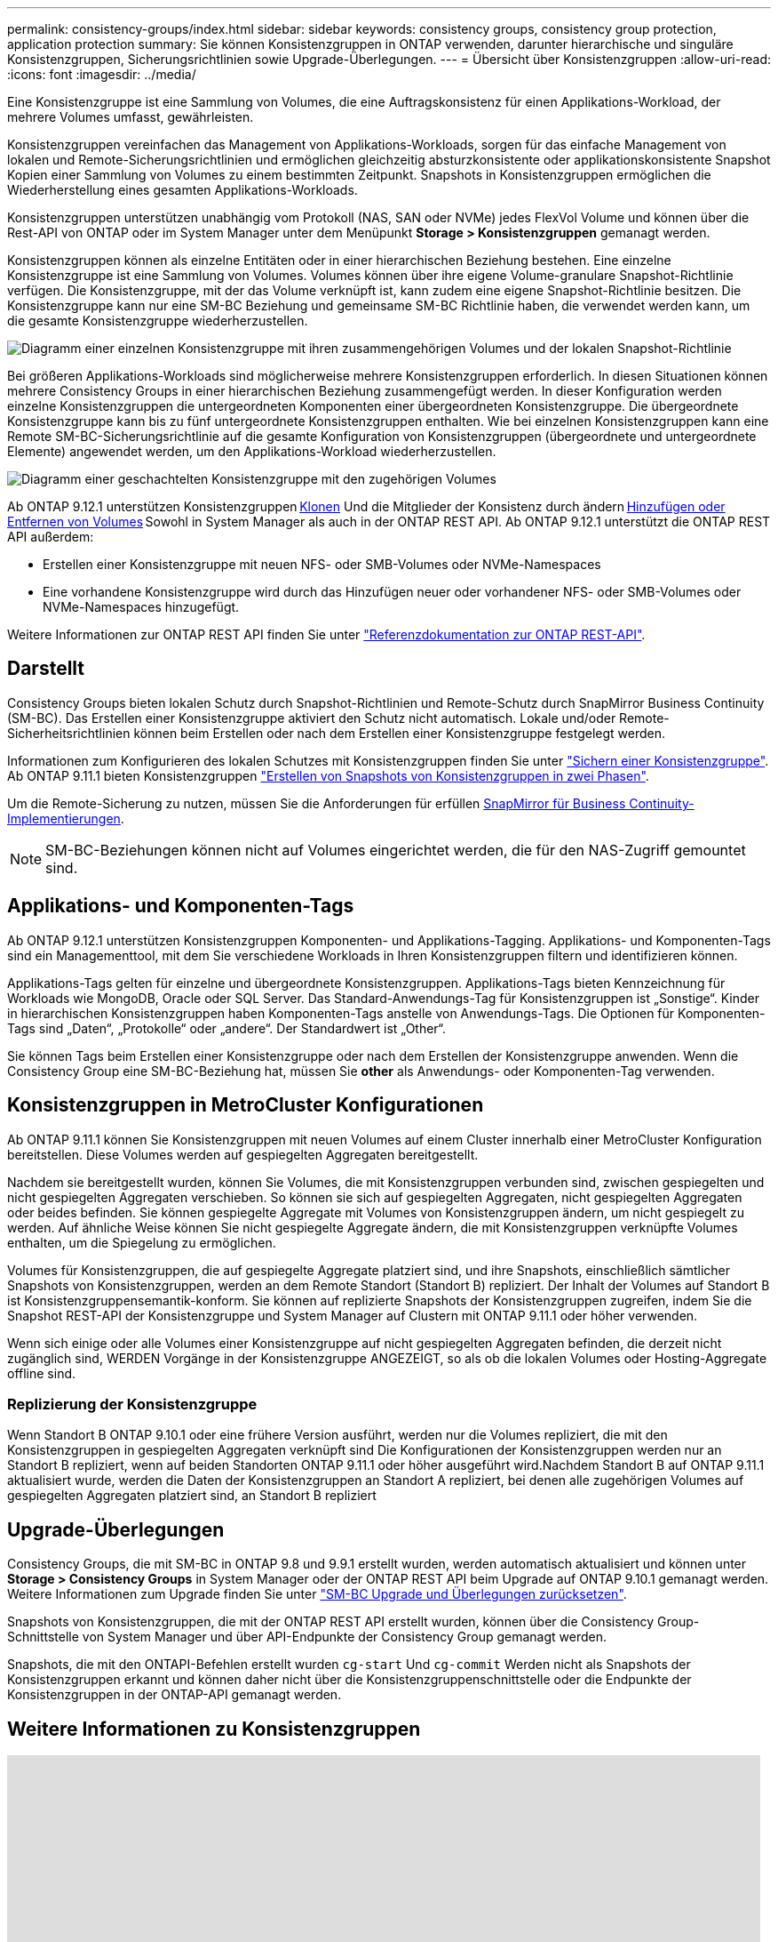 ---
permalink: consistency-groups/index.html 
sidebar: sidebar 
keywords: consistency groups, consistency group protection, application protection 
summary: Sie können Konsistenzgruppen in ONTAP verwenden, darunter hierarchische und singuläre Konsistenzgruppen, Sicherungsrichtlinien sowie Upgrade-Überlegungen. 
---
= Übersicht über Konsistenzgruppen
:allow-uri-read: 
:icons: font
:imagesdir: ../media/


[role="lead"]
Eine Konsistenzgruppe ist eine Sammlung von Volumes, die eine Auftragskonsistenz für einen Applikations-Workload, der mehrere Volumes umfasst, gewährleisten.

Konsistenzgruppen vereinfachen das Management von Applikations-Workloads, sorgen für das einfache Management von lokalen und Remote-Sicherungsrichtlinien und ermöglichen gleichzeitig absturzkonsistente oder applikationskonsistente Snapshot Kopien einer Sammlung von Volumes zu einem bestimmten Zeitpunkt. Snapshots in Konsistenzgruppen ermöglichen die Wiederherstellung eines gesamten Applikations-Workloads.

Konsistenzgruppen unterstützen unabhängig vom Protokoll (NAS, SAN oder NVMe) jedes FlexVol Volume und können über die Rest-API von ONTAP oder im System Manager unter dem Menüpunkt *Storage > Konsistenzgruppen* gemanagt werden.

Konsistenzgruppen können als einzelne Entitäten oder in einer hierarchischen Beziehung bestehen. Eine einzelne Konsistenzgruppe ist eine Sammlung von Volumes. Volumes können über ihre eigene Volume-granulare Snapshot-Richtlinie verfügen. Die Konsistenzgruppe, mit der das Volume verknüpft ist, kann zudem eine eigene Snapshot-Richtlinie besitzen. Die Konsistenzgruppe kann nur eine SM-BC Beziehung und gemeinsame SM-BC Richtlinie haben, die verwendet werden kann, um die gesamte Konsistenzgruppe wiederherzustellen.

image:../media/consistency-group-single-diagram.gif["Diagramm einer einzelnen Konsistenzgruppe mit ihren zusammengehörigen Volumes und der lokalen Snapshot-Richtlinie"]

Bei größeren Applikations-Workloads sind möglicherweise mehrere Konsistenzgruppen erforderlich. In diesen Situationen können mehrere Consistency Groups in einer hierarchischen Beziehung zusammengefügt werden. In dieser Konfiguration werden einzelne Konsistenzgruppen die untergeordneten Komponenten einer übergeordneten Konsistenzgruppe. Die übergeordnete Konsistenzgruppe kann bis zu fünf untergeordnete Konsistenzgruppen enthalten. Wie bei einzelnen Konsistenzgruppen kann eine Remote SM-BC-Sicherungsrichtlinie auf die gesamte Konfiguration von Konsistenzgruppen (übergeordnete und untergeordnete Elemente) angewendet werden, um den Applikations-Workload wiederherzustellen.

image:../media/consistency-group-nested-diagram.gif["Diagramm einer geschachtelten Konsistenzgruppe mit den zugehörigen Volumes"]

Ab ONTAP 9.12.1 unterstützen Konsistenzgruppen xref:clone-task.html[Klonen] Und die Mitglieder der Konsistenz durch ändern xref:modify-task.html[Hinzufügen oder Entfernen von Volumes] Sowohl in System Manager als auch in der ONTAP REST API. Ab ONTAP 9.12.1 unterstützt die ONTAP REST API außerdem:

* Erstellen einer Konsistenzgruppe mit neuen NFS- oder SMB-Volumes oder NVMe-Namespaces
* Eine vorhandene Konsistenzgruppe wird durch das Hinzufügen neuer oder vorhandener NFS- oder SMB-Volumes oder NVMe-Namespaces hinzugefügt.


Weitere Informationen zur ONTAP REST API finden Sie unter https://docs.netapp.com/us-en/ontap-automation/reference/api_reference.html#access-a-copy-of-the-ontap-rest-api-reference-documentation["Referenzdokumentation zur ONTAP REST-API"].



== Darstellt

Consistency Groups bieten lokalen Schutz durch Snapshot-Richtlinien und Remote-Schutz durch SnapMirror Business Continuity (SM-BC). Das Erstellen einer Konsistenzgruppe aktiviert den Schutz nicht automatisch. Lokale und/oder Remote-Sicherheitsrichtlinien können beim Erstellen oder nach dem Erstellen einer Konsistenzgruppe festgelegt werden.

Informationen zum Konfigurieren des lokalen Schutzes mit Konsistenzgruppen finden Sie unter link:protect-task.html["Sichern einer Konsistenzgruppe"]. Ab ONTAP 9.11.1 bieten Konsistenzgruppen link:protect-task.html#two-phase-CG-snapshot-creation["Erstellen von Snapshots von Konsistenzgruppen in zwei Phasen"].

Um die Remote-Sicherung zu nutzen, müssen Sie die Anforderungen für erfüllen xref:../smbc/smbc_plan_prerequisites.html#licensing[SnapMirror für Business Continuity-Implementierungen].


NOTE: SM-BC-Beziehungen können nicht auf Volumes eingerichtet werden, die für den NAS-Zugriff gemountet sind.



== Applikations- und Komponenten-Tags

Ab ONTAP 9.12.1 unterstützen Konsistenzgruppen Komponenten- und Applikations-Tagging. Applikations- und Komponenten-Tags sind ein Managementtool, mit dem Sie verschiedene Workloads in Ihren Konsistenzgruppen filtern und identifizieren können.

Applikations-Tags gelten für einzelne und übergeordnete Konsistenzgruppen. Applikations-Tags bieten Kennzeichnung für Workloads wie MongoDB, Oracle oder SQL Server. Das Standard-Anwendungs-Tag für Konsistenzgruppen ist „Sonstige“. Kinder in hierarchischen Konsistenzgruppen haben Komponenten-Tags anstelle von Anwendungs-Tags. Die Optionen für Komponenten-Tags sind „Daten“, „Protokolle“ oder „andere“. Der Standardwert ist „Other“.

Sie können Tags beim Erstellen einer Konsistenzgruppe oder nach dem Erstellen der Konsistenzgruppe anwenden. Wenn die Consistency Group eine SM-BC-Beziehung hat, müssen Sie *other* als Anwendungs- oder Komponenten-Tag verwenden.



== Konsistenzgruppen in MetroCluster Konfigurationen

Ab ONTAP 9.11.1 können Sie Konsistenzgruppen mit neuen Volumes auf einem Cluster innerhalb einer MetroCluster Konfiguration bereitstellen. Diese Volumes werden auf gespiegelten Aggregaten bereitgestellt.

Nachdem sie bereitgestellt wurden, können Sie Volumes, die mit Konsistenzgruppen verbunden sind, zwischen gespiegelten und nicht gespiegelten Aggregaten verschieben. So können sie sich auf gespiegelten Aggregaten, nicht gespiegelten Aggregaten oder beides befinden. Sie können gespiegelte Aggregate mit Volumes von Konsistenzgruppen ändern, um nicht gespiegelt zu werden. Auf ähnliche Weise können Sie nicht gespiegelte Aggregate ändern, die mit Konsistenzgruppen verknüpfte Volumes enthalten, um die Spiegelung zu ermöglichen.

Volumes für Konsistenzgruppen, die auf gespiegelte Aggregate platziert sind, und ihre Snapshots, einschließlich sämtlicher Snapshots von Konsistenzgruppen, werden an dem Remote Standort (Standort B) repliziert. Der Inhalt der Volumes auf Standort B ist Konsistenzgruppensemantik-konform. Sie können auf replizierte Snapshots der Konsistenzgruppen zugreifen, indem Sie die Snapshot REST-API der Konsistenzgruppe und System Manager auf Clustern mit ONTAP 9.11.1 oder höher verwenden.

Wenn sich einige oder alle Volumes einer Konsistenzgruppe auf nicht gespiegelten Aggregaten befinden, die derzeit nicht zugänglich sind, WERDEN Vorgänge in der Konsistenzgruppe ANGEZEIGT, so als ob die lokalen Volumes oder Hosting-Aggregate offline sind.



=== Replizierung der Konsistenzgruppe

Wenn Standort B ONTAP 9.10.1 oder eine frühere Version ausführt, werden nur die Volumes repliziert, die mit den Konsistenzgruppen in gespiegelten Aggregaten verknüpft sind Die Konfigurationen der Konsistenzgruppen werden nur an Standort B repliziert, wenn auf beiden Standorten ONTAP 9.11.1 oder höher ausgeführt wird.Nachdem Standort B auf ONTAP 9.11.1 aktualisiert wurde, werden die Daten der Konsistenzgruppen an Standort A repliziert, bei denen alle zugehörigen Volumes auf gespiegelten Aggregaten platziert sind, an Standort B repliziert



== Upgrade-Überlegungen

Consistency Groups, die mit SM-BC in ONTAP 9.8 und 9.9.1 erstellt wurden, werden automatisch aktualisiert und können unter *Storage > Consistency Groups* in System Manager oder der ONTAP REST API beim Upgrade auf ONTAP 9.10.1 gemanagt werden. Weitere Informationen zum Upgrade finden Sie unter link:../smbc/smbc_admin_upgrade_and_revert_considerations.html["SM-BC Upgrade und Überlegungen zurücksetzen"].

Snapshots von Konsistenzgruppen, die mit der ONTAP REST API erstellt wurden, können über die Consistency Group-Schnittstelle von System Manager und über API-Endpunkte der Consistency Group gemanagt werden.

Snapshots, die mit den ONTAPI-Befehlen erstellt wurden `cg-start` Und `cg-commit` Werden nicht als Snapshots der Konsistenzgruppen erkannt und können daher nicht über die Konsistenzgruppenschnittstelle oder die Endpunkte der Konsistenzgruppen in der ONTAP-API gemanagt werden.



== Weitere Informationen zu Konsistenzgruppen

video::j0jfXDcdyzE[youtube,width=848,height=480]